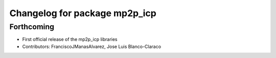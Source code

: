 ^^^^^^^^^^^^^^^^^^^^^^^^^^^^^^
Changelog for package mp2p_icp
^^^^^^^^^^^^^^^^^^^^^^^^^^^^^^

Forthcoming
-----------
* First official release of the mp2p_icp libraries
* Contributors: FranciscoJManasAlvarez, Jose Luis Blanco-Claraco
